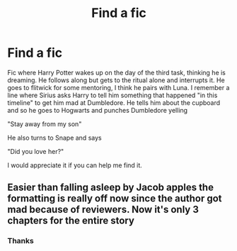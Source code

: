 #+TITLE: Find a fic

* Find a fic
:PROPERTIES:
:Author: Peace-wise
:Score: 6
:DateUnix: 1604786681.0
:DateShort: 2020-Nov-08
:FlairText: What's That Fic?
:END:
Fic where Harry Potter wakes up on the day of the third task, thinking he is dreaming. He follows along but gets to the ritual alone and interrupts it. He goes to flitwick for some mentoring, I think he pairs with Luna. I remember a line where Sirius asks Harry to tell him something that happened "in this timeline" to get him mad at Dumbledore. He tells him about the cupboard and so he goes to Hogwarts and punches Dumbledore yelling

"Stay away from my son"

He also turns to Snape and says

"Did you love her?"

I would appreciate it if you can help me find it.


** Easier than falling asleep by Jacob apples the formatting is really off now since the author got mad because of reviewers. Now it's only 3 chapters for the entire story
:PROPERTIES:
:Author: bridgesj90
:Score: 2
:DateUnix: 1604788206.0
:DateShort: 2020-Nov-08
:END:

*** Thanks
:PROPERTIES:
:Author: Peace-wise
:Score: 1
:DateUnix: 1604799636.0
:DateShort: 2020-Nov-08
:END:

